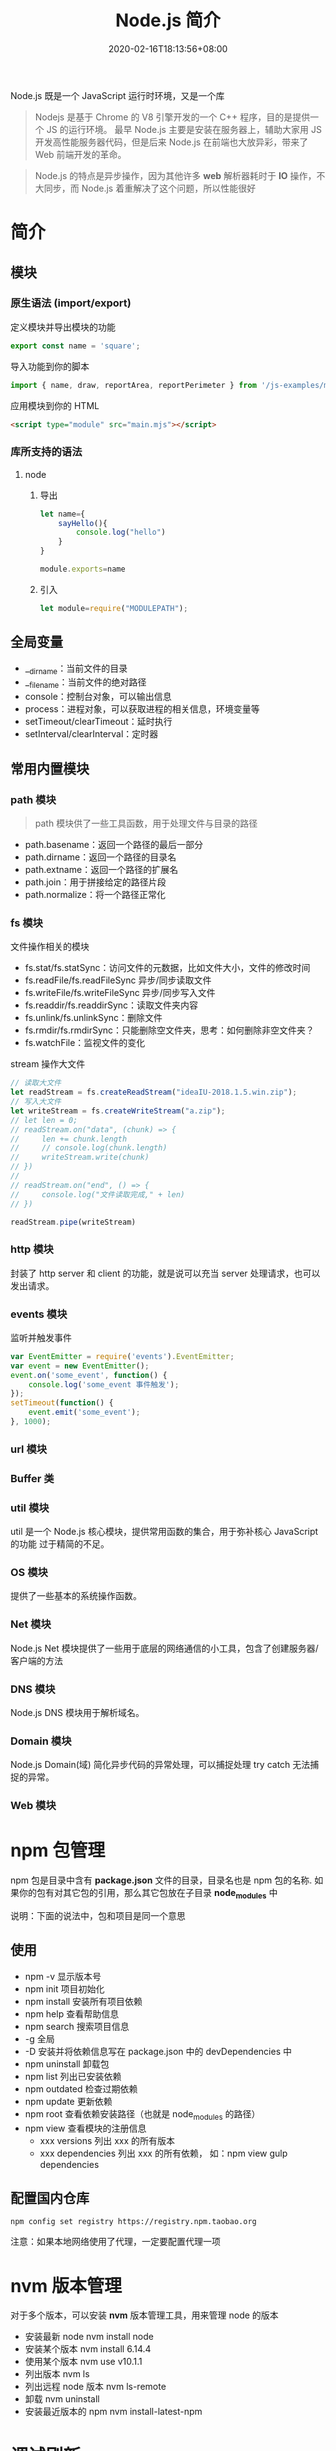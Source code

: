 #+TITLE: Node.js 简介
#+DESCRIPTION: Node.js 简介
#+TAGS[]: Node.js
#+CATEGORIES[]: 技术
#+DATE: 2020-02-16T18:13:56+08:00
#+draft: true

Node.js 既是一个 JavaScript 运行时环境，又是一个库

#+begin_quote
Nodejs 是基于 Chrome 的 V8 引擎开发的一个 C++ 程序，目的是提供一个 JS 的运行环境。
最早 Node.js 主要是安装在服务器上，辅助大家用 JS 开发高性能服务器代码，但是后来
Node.js 在前端也大放异彩，带来了 Web 前端开发的革命。
#+end_quote

# more
#+begin_quote
Node.js 的特点是异步操作，因为其他许多 *web* 解析器耗时于 *IO* 操作，不大同步，而 Node.js 着重解决了这个问题，所以性能很好
#+end_quote
* 简介
** 模块
*** 原生语法 (import/export)
    定义模块并导出模块的功能
    #+begin_src js
      export const name = 'square';
    #+end_src
    
    导入功能到你的脚本
    #+begin_src js
      import { name, draw, reportArea, reportPerimeter } from '/js-examples/modules/basic-modules/modules/square.mjs';
    #+end_src
    
    应用模块到你的 HTML
    #+begin_src html
      <script type="module" src="main.mjs"></script>
    #+end_src

*** 库所支持的语法
**** node 
***** 导出 
      #+begin_src js
        let name={
            sayHello(){
                console.log("hello")
            }
        }

        module.exports=name 
      #+end_src
***** 引入
      #+begin_src js
        let module=require("MODULEPATH");
      #+end_src
** 全局变量
   - __dirname：当前文件的目录
   - __filename：当前文件的绝对路径
   - console：控制台对象，可以输出信息
   - process：进程对象，可以获取进程的相关信息，环境变量等
   - setTimeout/clearTimeout：延时执行
   - setInterval/clearInterval：定时器

** 常用内置模块
*** path 模块
    #+begin_quote
    path 模块供了一些工具函数，用于处理文件与目录的路径
    #+end_quote

    - path.basename：返回一个路径的最后一部分
    - path.dirname：返回一个路径的目录名
    - path.extname：返回一个路径的扩展名
    - path.join：用于拼接给定的路径片段
    - path.normalize：将一个路径正常化

*** fs 模块
    文件操作相关的模块

    - fs.stat/fs.statSync：访问文件的元数据，比如文件大小，文件的修改时间
    - fs.readFile/fs.readFileSync 异步/同步读取文件
    - fs.writeFile/fs.writeFileSync 异步/同步写入文件
    - fs.readdir/fs.readdirSync：读取文件夹内容
    - fs.unlink/fs.unlinkSync：删除文件
    - fs.rmdir/fs.rmdirSync：只能删除空文件夹，思考：如何删除非空文件夹？
    - fs.watchFile：监视文件的变化

    stream 操作大文件
    #+begin_src js
      // 读取大文件
      let readStream = fs.createReadStream("ideaIU-2018.1.5.win.zip");
      // 写入大文件
      let writeStream = fs.createWriteStream("a.zip");
      // let len = 0;
      // readStream.on("data", (chunk) => {
      //     len += chunk.length
      //     // console.log(chunk.length)
      //     writeStream.write(chunk)
      // })
      //
      // readStream.on("end", () => {
      //     console.log("文件读取完成," + len)
      // })

      readStream.pipe(writeStream)		
    #+end_src

*** http 模块
    封装了 http server 和 client 的功能，就是说可以充当 server 处理请求，也可以发出请求。
*** events 模块
    监听并触发事件
    #+begin_src js
      var EventEmitter = require('events').EventEmitter;
      var event = new EventEmitter();
      event.on('some_event', function() {
          console.log('some_event 事件触发');
      });
      setTimeout(function() {
          event.emit('some_event');
      }, 1000);
    #+end_src
*** url 模块
*** Buffer 类
*** util 模块
    util 是一个 Node.js 核心模块，提供常用函数的集合，用于弥补核心 JavaScript 的功能 过于精简的不足。
    
*** OS 模块
    提供了一些基本的系统操作函数。

*** Net 模块
    Node.js Net 模块提供了一些用于底层的网络通信的小工具，包含了创建服务器/客户端的方法
*** DNS 模块
    Node.js DNS 模块用于解析域名。
*** Domain 模块
    Node.js Domain(域) 简化异步代码的异常处理，可以捕捉处理 try catch 无法捕捉的异常。
*** Web 模块
* npm 包管理
  npm 包是目录中含有 *package.json*   文件的目录，目录名也是 npm 包的名称.
  如果你的包有对其它包的引用，那么其它包放在子目录 *node_modules* 中

说明：下面的说法中，包和项目是同一个意思
** 使用
  - npm -v 显示版本号
  - npm init 项目初始化
  - npm install 安装所有项目依赖
  - npm help 查看帮助信息
  - npm search 搜索项目信息
  - -g 全局
  - -D 安装并将依赖信息写在 package.json 中的 devDependencies 中
  - npm uninstall 卸载包
  - npm list 列出已安装依赖
  - npm outdated 检查过期依赖
  - npm update 更新依赖
  - npm root 查看依赖安装路径（也就是 node_modules 的路径）
  - npm view 查看模块的注册信息
    - xxx versions 列出 xxx 的所有版本
    - xxx dependencies 列出 xxx 的所有依赖， 如：npm view gulp dependencies
** 配置国内仓库 
      #+begin_src shell
        npm config set registry https://registry.npm.taobao.org
      #+end_src

      注意：如果本地网络使用了代理，一定要配置代理一项

* nvm 版本管理   
   对于多个版本，可以安装 *nvm* 版本管理工具，用来管理 node 的版本 
   - 安装最新 node  nvm install node
   - 安装某个版本  nvm install 6.14.4
   - 使用某个版本 nvm use v10.1.1
   - 列出版本  nvm ls
   - 列出远程 node 版本   nvm ls-remote
   - 卸载 nvm uninstall
   - 安装最近版本的 npm  nvm install-latest-npm
* 调试刷新
** 刷新 supervisor
   | 安装 | npm install -g supervisor |
   | 使用 | supervisor app.js         |
  
** 调试 node debug 
   | run                                       | 执行脚本,在第一行暂停           |
   | restart                                   | 重新执行脚本                    |
   | cont, c                                   | 继续执行,直到遇到下一个断点     |
   | next, n                                   | 单步执行                        |
   | step, s                                   | 单步执行并进入函数              |
   | out, o                                    | 从函数中步出                    |
   | setBreakpoint(), sb()                     | 在当前行设置断点                |
   | setBreakpoint(‘f()’), sb(...)           | 在函数 f 的第一行设置断点       |
   | setBreakpoint(‘script.js’, 20), sb(...) | 在 script.js 的第 20 行设置断点 |
   | clearBreakpoint, cb(...)                  | 清除所有断点                    |
   | backtrace, bt                             | 显示当前的调用栈                |
   | list(5)                                   | 显示当前执行到的前后 5 行代码   |
   | watch(expr)                               | 把表达式 expr 加入监视列表      |
   | unwatch(expr)                             | 把表达式 expr 从监视列表移除    |
   | watchers                                  | 显示监视列表中所有的表达式和值  |
   | repl                                      | 在当前上下文打开即时求值环境    |
   | kill                                      | 终止当前执行的脚本              |
   | scripts                                   | 显示当前已加载的所有脚本        |
   | version                                   | 显示 V8 的版本                  |
** 远程调试
   #+begin_example
   node --debug[=port] script.js
   node --debug-brk[=port] script.js
   #+end_example

* Express 框架
  使用 Express 可以快速地搭建一个完整功能的网站

  
